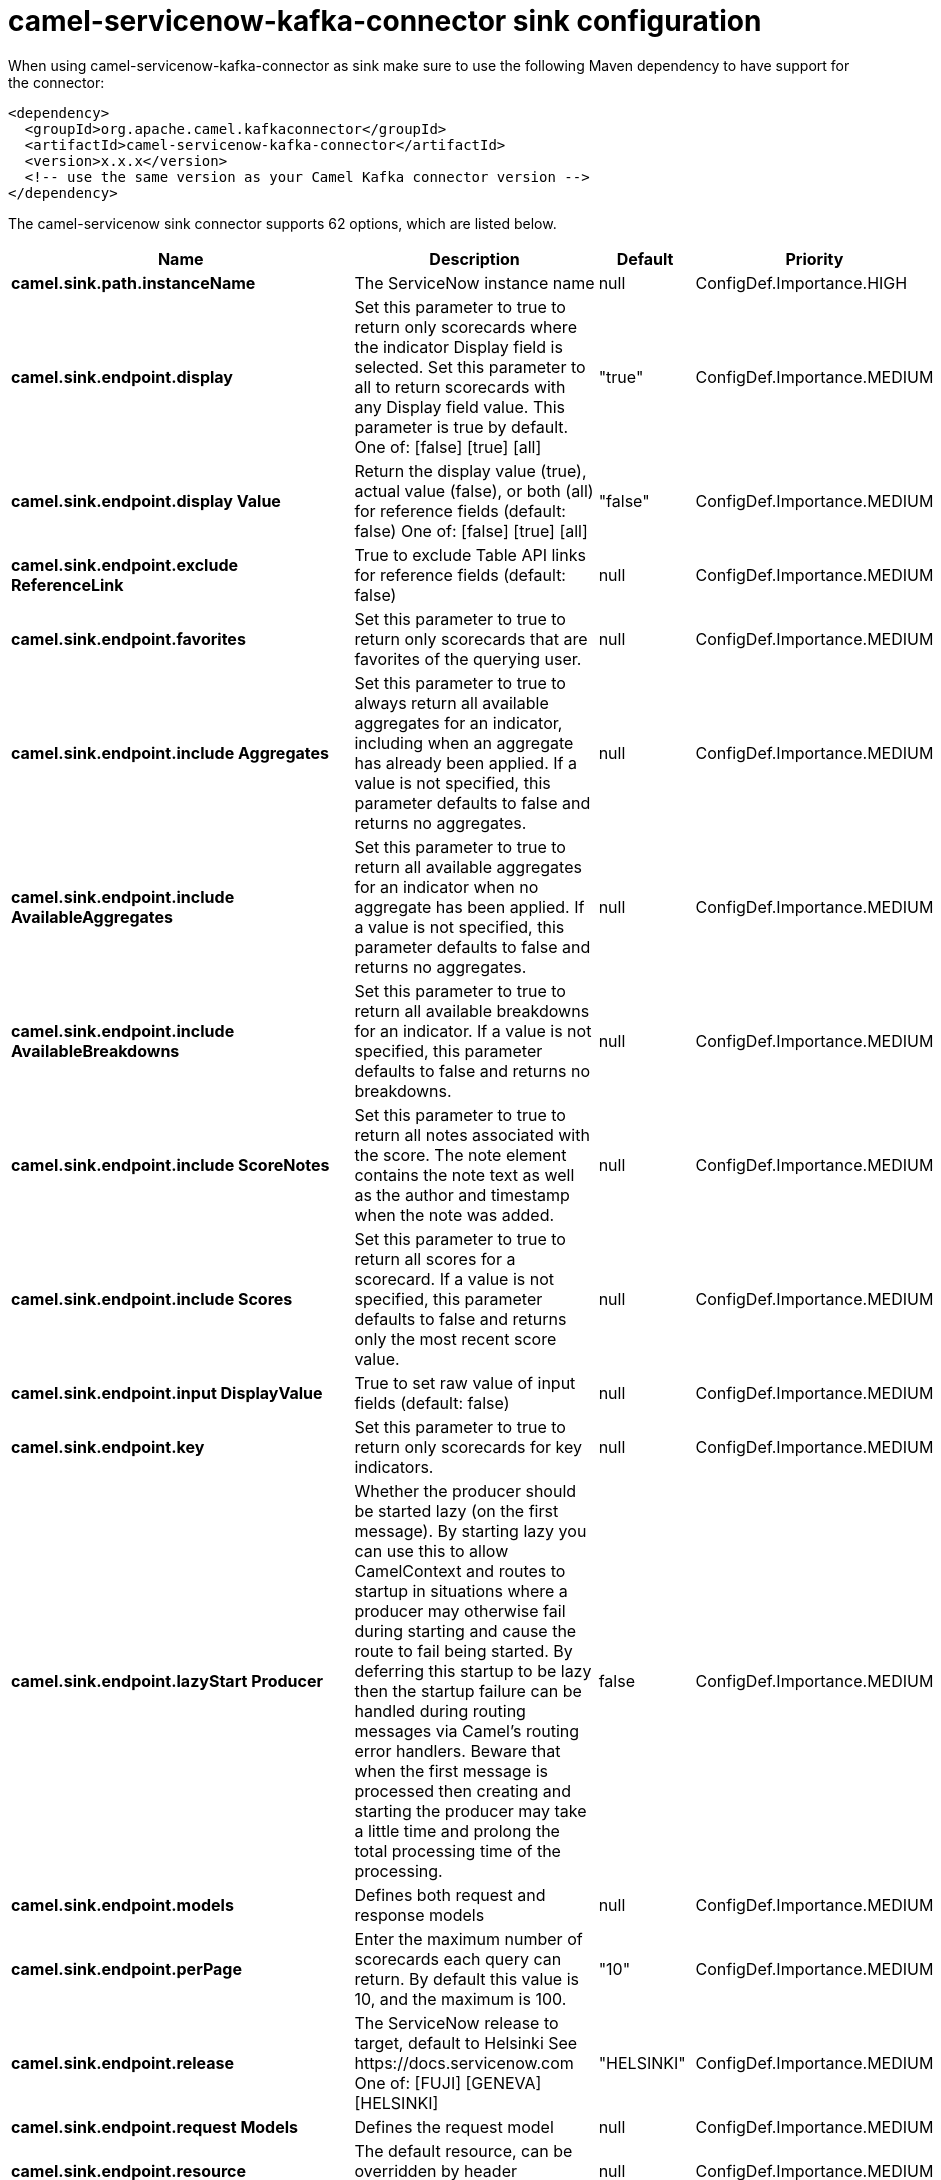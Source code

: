 // kafka-connector options: START
[[camel-servicenow-kafka-connector-sink]]
= camel-servicenow-kafka-connector sink configuration

When using camel-servicenow-kafka-connector as sink make sure to use the following Maven dependency to have support for the connector:

[source,xml]
----
<dependency>
  <groupId>org.apache.camel.kafkaconnector</groupId>
  <artifactId>camel-servicenow-kafka-connector</artifactId>
  <version>x.x.x</version>
  <!-- use the same version as your Camel Kafka connector version -->
</dependency>
----


The camel-servicenow sink connector supports 62 options, which are listed below.



[width="100%",cols="2,5,^1,2",options="header"]
|===
| Name | Description | Default | Priority
| *camel.sink.path.instanceName* | The ServiceNow instance name | null | ConfigDef.Importance.HIGH
| *camel.sink.endpoint.display* | Set this parameter to true to return only scorecards where the indicator Display field is selected. Set this parameter to all to return scorecards with any Display field value. This parameter is true by default. One of: [false] [true] [all] | "true" | ConfigDef.Importance.MEDIUM
| *camel.sink.endpoint.display Value* | Return the display value (true), actual value (false), or both (all) for reference fields (default: false) One of: [false] [true] [all] | "false" | ConfigDef.Importance.MEDIUM
| *camel.sink.endpoint.exclude ReferenceLink* | True to exclude Table API links for reference fields (default: false) | null | ConfigDef.Importance.MEDIUM
| *camel.sink.endpoint.favorites* | Set this parameter to true to return only scorecards that are favorites of the querying user. | null | ConfigDef.Importance.MEDIUM
| *camel.sink.endpoint.include Aggregates* | Set this parameter to true to always return all available aggregates for an indicator, including when an aggregate has already been applied. If a value is not specified, this parameter defaults to false and returns no aggregates. | null | ConfigDef.Importance.MEDIUM
| *camel.sink.endpoint.include AvailableAggregates* | Set this parameter to true to return all available aggregates for an indicator when no aggregate has been applied. If a value is not specified, this parameter defaults to false and returns no aggregates. | null | ConfigDef.Importance.MEDIUM
| *camel.sink.endpoint.include AvailableBreakdowns* | Set this parameter to true to return all available breakdowns for an indicator. If a value is not specified, this parameter defaults to false and returns no breakdowns. | null | ConfigDef.Importance.MEDIUM
| *camel.sink.endpoint.include ScoreNotes* | Set this parameter to true to return all notes associated with the score. The note element contains the note text as well as the author and timestamp when the note was added. | null | ConfigDef.Importance.MEDIUM
| *camel.sink.endpoint.include Scores* | Set this parameter to true to return all scores for a scorecard. If a value is not specified, this parameter defaults to false and returns only the most recent score value. | null | ConfigDef.Importance.MEDIUM
| *camel.sink.endpoint.input DisplayValue* | True to set raw value of input fields (default: false) | null | ConfigDef.Importance.MEDIUM
| *camel.sink.endpoint.key* | Set this parameter to true to return only scorecards for key indicators. | null | ConfigDef.Importance.MEDIUM
| *camel.sink.endpoint.lazyStart Producer* | Whether the producer should be started lazy (on the first message). By starting lazy you can use this to allow CamelContext and routes to startup in situations where a producer may otherwise fail during starting and cause the route to fail being started. By deferring this startup to be lazy then the startup failure can be handled during routing messages via Camel's routing error handlers. Beware that when the first message is processed then creating and starting the producer may take a little time and prolong the total processing time of the processing. | false | ConfigDef.Importance.MEDIUM
| *camel.sink.endpoint.models* | Defines both request and response models | null | ConfigDef.Importance.MEDIUM
| *camel.sink.endpoint.perPage* | Enter the maximum number of scorecards each query can return. By default this value is 10, and the maximum is 100. | "10" | ConfigDef.Importance.MEDIUM
| *camel.sink.endpoint.release* | The ServiceNow release to target, default to Helsinki See \https://docs.servicenow.com One of: [FUJI] [GENEVA] [HELSINKI] | "HELSINKI" | ConfigDef.Importance.MEDIUM
| *camel.sink.endpoint.request Models* | Defines the request model | null | ConfigDef.Importance.MEDIUM
| *camel.sink.endpoint.resource* | The default resource, can be overridden by header CamelServiceNowResource | null | ConfigDef.Importance.MEDIUM
| *camel.sink.endpoint.response Models* | Defines the response model | null | ConfigDef.Importance.MEDIUM
| *camel.sink.endpoint.sortBy* | Specify the value to use when sorting results. By default, queries sort records by value. One of: [value] [change] [changeperc] [gap] [gapperc] [duedate] [name] [order] [default] [group] [indicator_group] [frequency] [target] [date] [trend] [bullet] [direction] | null | ConfigDef.Importance.MEDIUM
| *camel.sink.endpoint.sortDir* | Specify the sort direction, ascending or descending. By default, queries sort records in descending order. Use sysparm_sortdir=asc to sort in ascending order. One of: [asc] [desc] | null | ConfigDef.Importance.MEDIUM
| *camel.sink.endpoint.suppress AutoSysField* | True to suppress auto generation of system fields (default: false) | null | ConfigDef.Importance.MEDIUM
| *camel.sink.endpoint.suppress PaginationHeader* | Set this value to true to remove the Link header from the response. The Link header allows you to request additional pages of data when the number of records matching your query exceeds the query limit | null | ConfigDef.Importance.MEDIUM
| *camel.sink.endpoint.table* | The default table, can be overridden by header CamelServiceNowTable | null | ConfigDef.Importance.MEDIUM
| *camel.sink.endpoint.target* | Set this parameter to true to return only scorecards that have a target. | null | ConfigDef.Importance.MEDIUM
| *camel.sink.endpoint.topLevel Only* | Gets only those categories whose parent is a catalog. | null | ConfigDef.Importance.MEDIUM
| *camel.sink.endpoint.apiVersion* | The ServiceNow REST API version, default latest | null | ConfigDef.Importance.MEDIUM
| *camel.sink.endpoint.basic PropertyBinding* | Whether the endpoint should use basic property binding (Camel 2.x) or the newer property binding with additional capabilities | false | ConfigDef.Importance.MEDIUM
| *camel.sink.endpoint.dateFormat* | The date format used for Json serialization/deserialization | "yyyy-MM-dd" | ConfigDef.Importance.MEDIUM
| *camel.sink.endpoint.dateTime Format* | The date-time format used for Json serialization/deserialization | "yyyy-MM-dd HH:mm:ss" | ConfigDef.Importance.MEDIUM
| *camel.sink.endpoint.httpClient Policy* | To configure http-client | null | ConfigDef.Importance.MEDIUM
| *camel.sink.endpoint.mapper* | Sets Jackson's ObjectMapper to use for request/reply | null | ConfigDef.Importance.MEDIUM
| *camel.sink.endpoint.proxy AuthorizationPolicy* | To configure proxy authentication | null | ConfigDef.Importance.MEDIUM
| *camel.sink.endpoint.retrieve TargetRecordOnImport* | Set this parameter to true to retrieve the target record when using import set api. The import set result is then replaced by the target record | "false" | ConfigDef.Importance.MEDIUM
| * camel.sink.endpoint.synchronous* | Sets whether synchronous processing should be strictly used, or Camel is allowed to use asynchronous processing (if supported). | false | ConfigDef.Importance.MEDIUM
| *camel.sink.endpoint.timeFormat* | The time format used for Json serialization/deserialization | "HH:mm:ss" | ConfigDef.Importance.MEDIUM
| *camel.sink.endpoint.proxyHost* | The proxy host name | null | ConfigDef.Importance.MEDIUM
| *camel.sink.endpoint.proxyPort* | The proxy port number | null | ConfigDef.Importance.MEDIUM
| *camel.sink.endpoint.apiUrl* | The ServiceNow REST API url | null | ConfigDef.Importance.MEDIUM
| *camel.sink.endpoint.oauth ClientId* | OAuth2 ClientID | null | ConfigDef.Importance.MEDIUM
| *camel.sink.endpoint.oauth ClientSecret* | OAuth2 ClientSecret | null | ConfigDef.Importance.MEDIUM
| *camel.sink.endpoint.oauthToken Url* | OAuth token Url | null | ConfigDef.Importance.MEDIUM
| *camel.sink.endpoint.password* | ServiceNow account password, MUST be provided | null | ConfigDef.Importance.HIGH
| *camel.sink.endpoint.proxy Password* | Password for proxy authentication | null | ConfigDef.Importance.MEDIUM
| *camel.sink.endpoint.proxyUser Name* | Username for proxy authentication | null | ConfigDef.Importance.MEDIUM
| *camel.sink.endpoint.sslContext Parameters* | To configure security using SSLContextParameters. See \http://camel.apache.org/camel-configuration-utilities.html | null | ConfigDef.Importance.MEDIUM
| *camel.sink.endpoint.userName* | ServiceNow user account name, MUST be provided | null | ConfigDef.Importance.HIGH
| *camel.component.servicenow.api Url* | The ServiceNow REST API url | null | ConfigDef.Importance.MEDIUM
| * camel.component.servicenow.lazy StartProducer* | Whether the producer should be started lazy (on the first message). By starting lazy you can use this to allow CamelContext and routes to startup in situations where a producer may otherwise fail during starting and cause the route to fail being started. By deferring this startup to be lazy then the startup failure can be handled during routing messages via Camel's routing error handlers. Beware that when the first message is processed then creating and starting the producer may take a little time and prolong the total processing time of the processing. | false | ConfigDef.Importance.MEDIUM
| * camel.component.servicenow.basic PropertyBinding* | Whether the component should use basic property binding (Camel 2.x) or the newer property binding with additional capabilities | false | ConfigDef.Importance.MEDIUM
| * camel.component.servicenow.configuration* | The ServiceNow default configuration | null | ConfigDef.Importance.MEDIUM
| * camel.component.servicenow.instance Name* | The ServiceNow instance name | null | ConfigDef.Importance.MEDIUM
| * camel.component.servicenow.proxy Host* | The proxy host name | null | ConfigDef.Importance.MEDIUM
| * camel.component.servicenow.proxy Port* | The proxy port number | null | ConfigDef.Importance.MEDIUM
| * camel.component.servicenow.oauth ClientId* | OAuth2 ClientID | null | ConfigDef.Importance.MEDIUM
| * camel.component.servicenow.oauth ClientSecret* | OAuth2 ClientSecret | null | ConfigDef.Importance.MEDIUM
| * camel.component.servicenow.oauth TokenUrl* | OAuth token Url | null | ConfigDef.Importance.MEDIUM
| * camel.component.servicenow.password* | ServiceNow account password | null | ConfigDef.Importance.MEDIUM
| * camel.component.servicenow.proxy Password* | Password for proxy authentication | null | ConfigDef.Importance.MEDIUM
| * camel.component.servicenow.proxy UserName* | Username for proxy authentication | null | ConfigDef.Importance.MEDIUM
| *camel.component.servicenow.use GlobalSslContextParameters* | Enable usage of global SSL context parameters. | false | ConfigDef.Importance.MEDIUM
| * camel.component.servicenow.user Name* | ServiceNow user account name | null | ConfigDef.Importance.MEDIUM
|===
// kafka-connector options: END
